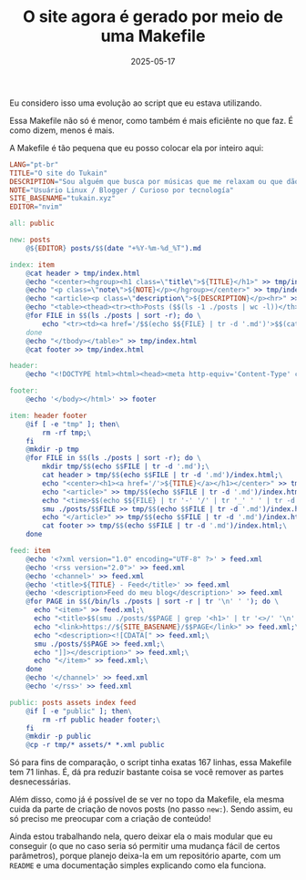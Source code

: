 #+TITLE: O site agora é gerado por meio de uma Makefile
#+DATE: 2025-05-17

Eu considero isso uma evolução ao script que eu estava utilizando.

Essa Makefile não só é menor, como também é mais eficiênte no que faz. É como
dizem, menos é mais.

A Makefile é tão pequena que eu posso colocar ela por inteiro aqui:

#+begin_src makefile
LANG="pt-br"
TITLE="O site do Tukain"
DESCRIPTION="Sou alguém que busca por músicas que me relaxam ou que dão adrenalina… Só depende do dia. Sinta-se livre para explorar o meu espaço neste vasto mundo chamado internet!"
NOTE="Usuário Linux / Blogger / Curioso por tecnología"
SITE_BASENAME="tukain.xyz"
EDITOR="nvim"

all: public

new: posts
	@${EDITOR} posts/$$(date "+%Y-%m-%d_%T").md

index: item
	@cat header > tmp/index.html
	@echo "<center><hgroup><h1 class=\"title\">${TITLE}</h1>" >> tmp/index.html
	@echo "<p class=\"note\">${NOTE}</p></hgroup></center>" >> tmp/index.html
	@echo "<article><p class=\"description\">${DESCRIPTION}</p><hr>" >> tmp/index.html
	@echo "<table><thead><tr><th>Posts ($$(ls -1 ./posts | wc -l))</th></tr></thead><tbody>" >> tmp/index.html
	@for FILE in $$(ls ./posts | sort -r); do \
		echo "<tr><td><a href='/$$(echo $${FILE} | tr -d '.md')'>$$(cat posts/$${FILE} | head -n1 | tr -d \"#\")</a></td></tr>" >> tmp/index.html;\
	done
	@echo "</tbody></table>" >> tmp/index.html
	@cat footer >> tmp/index.html

header:
	@echo "<!DOCTYPE html><html><head><meta http-equiv='Content-Type' content='text/html; charset=UTF-8' /><meta http-equiv='Content-Language' content='${LANG}' /><meta name='generator' content='A freaking Makefile' /><meta name='author' content='tukain' /><meta name='description' content='${DESCRIPTION}' /><meta name='viewport' content='width=device-width, initial-scale=1'><link rel='icon' href='https://avatars.githubusercontent.com/u/205941290' type='image/png' /><link href='/styles.css' rel='stylesheet'><title>${TITLE}</title></head><body>" > header

footer:
	@echo '</body></html>' >> footer

item: header footer
	@if [ -e "tmp" ]; then\
		rm -rf tmp;\
	fi
	@mkdir -p tmp
	@for FILE in $$(ls ./posts | sort -r); do \
		mkdir tmp/$$(echo $$FILE | tr -d '.md');\
		cat header > tmp/$$(echo $$FILE | tr -d '.md')/index.html;\
		echo "<center><h1><a href='/'>${TITLE}</a></h1></center>" >> tmp/$$(echo $$FILE | tr -d '.md')/index.html;\
		echo "<article>" >> tmp/$$(echo $$FILE | tr -d '.md')/index.html;\
		echo "<time>$$(echo $${FILE} | tr '-' '/' | tr '_' ' ' | tr -d '.md')</time>" >> tmp/$$(echo $$FILE | tr -d '.md')/index.html;\
		smu ./posts/$$FILE >> tmp/$$(echo $$FILE | tr -d '.md')/index.html; \
		echo "</article>" >> tmp/$$(echo $$FILE | tr -d '.md')/index.html;\
		cat footer >> tmp/$$(echo $$FILE | tr -d '.md')/index.html;\
	done

feed: item
	@echo '<?xml version="1.0" encoding="UTF-8" ?>' > feed.xml
	@echo '<rss version="2.0">' >> feed.xml
	@echo '<channel>' >> feed.xml
	@echo '<title>${TITLE} - Feed</title>' >> feed.xml
	@echo '<description>Feed do meu blog</description>' >> feed.xml
	@for PAGE in $$(/bin/ls ./posts | sort -r | tr '\n' ' '); do \
	  echo "<item>" >> feed.xml;\
	  echo "<title>$$(smu ./posts/$$PAGE | grep '<h1>' | tr '<>/' '\n' | head -n3 | tail -n1 )</title>" >> feed.xml;\
	  echo "<link>https://${SITE_BASENAME}/$$PAGE</link>" >> feed.xml;\
	  echo "<description><![CDATA[" >> feed.xml;\
	  smu ./posts/$$PAGE >> feed.xml;\
	  echo "]]></description>" >> feed.xml;\
	  echo "</item>" >> feed.xml;\
	done
	@echo '</channel>' >> feed.xml
	@echo '</rss>' >> feed.xml

public: posts assets index feed
	@if [ -e "public" ]; then\
		rm -rf public header footer;\
	fi
	@mkdir -p public
	@cp -r tmp/* assets/* *.xml public
#+end_src
    


Só para fins de comparação, o script tinha exatas 167 linhas, essa Makefile tem
71 linhas. É, dá pra reduzir bastante coisa se você remover as partes
desnecessárias.

Além disso, como já é possível de se ver no topo da Makefile, ela mesma cuida da parte de criação
de novos posts (no passo =new:=). Sendo assim, eu só preciso me preocupar com a criação de conteúdo!

Ainda estou trabalhando nela, quero deixar ela o mais modular que eu conseguir (o que no caso seria
só permitir uma mudança fácil de certos parâmetros), porque planejo deixa-la em um repositório aparte,
com um =README= e uma documentação simples explicando como ela funciona.
